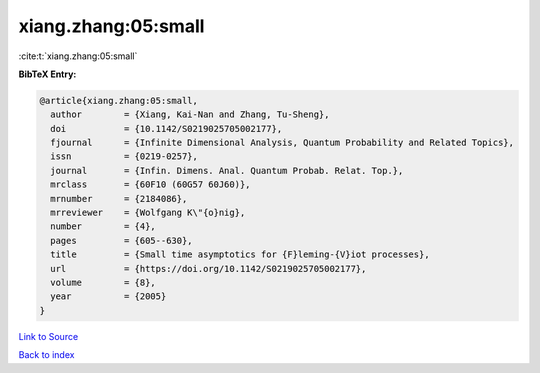 xiang.zhang:05:small
====================

:cite:t:`xiang.zhang:05:small`

**BibTeX Entry:**

.. code-block:: bibtex

   @article{xiang.zhang:05:small,
     author        = {Xiang, Kai-Nan and Zhang, Tu-Sheng},
     doi           = {10.1142/S0219025705002177},
     fjournal      = {Infinite Dimensional Analysis, Quantum Probability and Related Topics},
     issn          = {0219-0257},
     journal       = {Infin. Dimens. Anal. Quantum Probab. Relat. Top.},
     mrclass       = {60F10 (60G57 60J60)},
     mrnumber      = {2184086},
     mrreviewer    = {Wolfgang K\"{o}nig},
     number        = {4},
     pages         = {605--630},
     title         = {Small time asymptotics for {F}leming-{V}iot processes},
     url           = {https://doi.org/10.1142/S0219025705002177},
     volume        = {8},
     year          = {2005}
   }

`Link to Source <https://doi.org/10.1142/S0219025705002177},>`_


`Back to index <../By-Cite-Keys.html>`_
